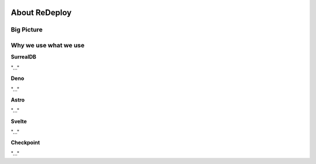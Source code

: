 .. image:: /img/logo/redeploy_logo_full.png
	:scale: 20%
	:align: center

**************
About ReDeploy
**************

.. ---------- Big Picture ----------

Big Picture
-----------

.. ---------- Why we use what we use ---------- 

Why we use what we use
----------------------

.. ---------- SurrealDB ---------- 
.. image:: /img/dependencies/surrealdb/surrealdb_icon.png
	:scale: 20%
	:align: right
	:class: float
	:target: https://surrealdb.com

**SurrealDB**

"..."

.. ---------- Deno ---------- 
.. image:: /img/dependencies/deno/deno.png
	:scale: 5%
	:align: right
	:class: float
	:target: https://deno.land/

**Deno**

"..."

.. ---------- Astro ---------- 
.. image:: /img/dependencies/astro/astro-logo-dark.png
	:scale: 50%
	:align: right
	:class: float
	:target: https://astro.build/

**Astro**

"..."

.. ---------- Svelte ---------- 
.. image:: /img/dependencies/svelte/svelte_icon.png
	:scale: 5%
	:align: right
	:class: float
	:target: https://svelte.dev/

**Svelte**

"..."

.. ---------- Checkpoint ---------- 
.. image:: /img/dependencies/checkpoint/checkpoint.png
	:scale: 5%
	:align: right
	:class: float
	:target: https://www.checkpoint.com/

**Checkpoint**

"..."
